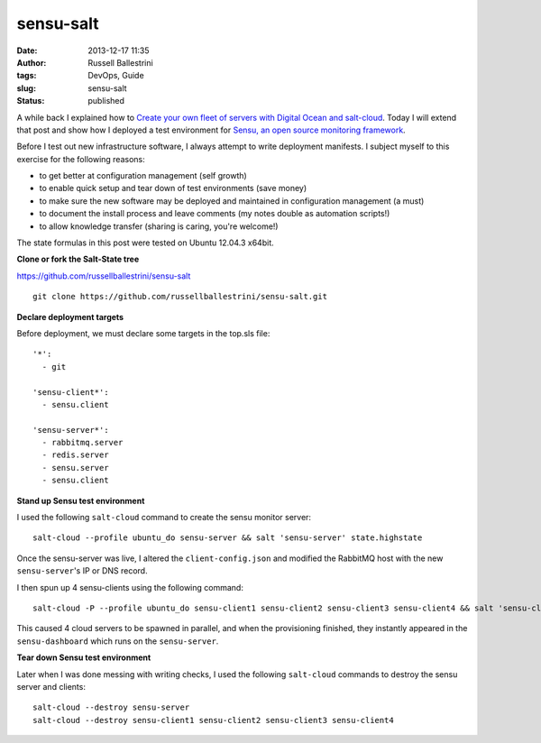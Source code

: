 sensu-salt 
###########
:date: 2013-12-17 11:35
:author: Russell Ballestrini
:tags: DevOps, Guide
:slug: sensu-salt
:status: published

A while back I explained how to `Create your own fleet of servers with
Digital Ocean and
salt-cloud </create-your-own-fleet-of-servers-with-digital-ocean-and-salt-cloud/>`__.
Today I will extend that post and show how I deployed a test environment
for `Sensu, an open source monitoring
framework <http://sensuapp.org/>`__.

Before I test out new infrastructure software, I always attempt to write
deployment manifests. I subject myself to this exercise for the
following reasons:

-  to get better at configuration management (self growth)
-  to enable quick setup and tear down of test environments (save money)
-  to make sure the new software may be deployed and maintained in
   configuration management (a must)
-  to document the install process and leave comments (my notes double
   as automation scripts!)
-  to allow knowledge transfer (sharing is caring, you're welcome!)

The state formulas in this post were tested on Ubuntu 12.04.3 x64bit.

**Clone or fork the Salt-State tree**

https://github.com/russellballestrini/sensu-salt

::

    git clone https://github.com/russellballestrini/sensu-salt.git


**Declare deployment targets**

Before deployment, we must declare some targets in the top.sls file:

::

      '*':
        - git

      'sensu-client*':
        - sensu.client

      'sensu-server*':
        - rabbitmq.server
        - redis.server
        - sensu.server
        - sensu.client

**Stand up Sensu test environment**

I used the following ``salt-cloud`` command to create the sensu monitor
server:

::

    salt-cloud --profile ubuntu_do sensu-server && salt 'sensu-server' state.highstate

Once the sensu-server was live, I altered the ``client-config.json`` and
modified the RabbitMQ host with the new ``sensu-server``'s IP or DNS
record.

I then spun up 4 sensu-clients using the following command:

::

    salt-cloud -P --profile ubuntu_do sensu-client1 sensu-client2 sensu-client3 sensu-client4 && salt 'sensu-client*' state.highstate

This caused 4 cloud servers to be spawned in parallel, and when the
provisioning finished, they instantly appeared in the
``sensu-dashboard`` which runs on the ``sensu-server``.

**Tear down Sensu test environment**

Later when I was done messing with writing checks, I used the following
``salt-cloud`` commands to destroy the sensu server and clients:

::

    salt-cloud --destroy sensu-server
    salt-cloud --destroy sensu-client1 sensu-client2 sensu-client3 sensu-client4
